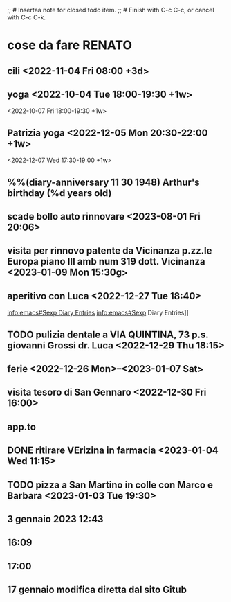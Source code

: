;; # Insertaa note for closed todo item.
;; # Finish with C-c C-c, or cancel with C-c C-k.

#+TAGS casa(c) Giulio(g) Patrizia(p) Renato(r) telefonare(t)

* cose da fare RENATO
** cili <2022-11-04 Fri 08:00 +3d>

** yoga  <2022-10-04 Tue 18:00-19:30 +1w>

            <2022-10-07 Fri 18:00-19:30 +1w>
** Patrizia yoga <2022-12-05 Mon 20:30-22:00 +1w>
<2022-12-07 Wed 17:30-19:00 +1w>



**  %%(diary-anniversary 11 30 1948) Arthur's birthday (%d years old)

** scade bollo auto rinnovare <2023-08-01 Fri 20:06>

** visita per rinnovo patente da Vicinanza p.zz.le Europa piano III amb num 319 dott. Vicinanza <2023-01-09 Mon 15:30g>
** aperitivo con Luca <2022-12-27 Tue 18:40>
[[info:emacs#Sexp Diary Entries]]
info:emacs#Sexp Diary Entries]]
** TODO pulizia dentale a VIA QUINTINA, 73 p.s. giovanni Grossi dr. Luca <2022-12-29 Thu 18:15>
** ferie <2022-12-26 Mon>--<2023-01-07 Sat>
** visita tesoro di San Gennaro <2022-12-30 Fri 16:00>
** app.to
** DONE ritirare VErizina in farmacia <2023-01-04 Wed 11:15>
** TODO pizza a San Martino in colle con Marco e Barbara <2023-01-03 Tue 19:30>
** 3 gennaio 2023 12:43
**                16:09
** 17:00
** 17 gennaio modifica diretta dal sito Gitub
